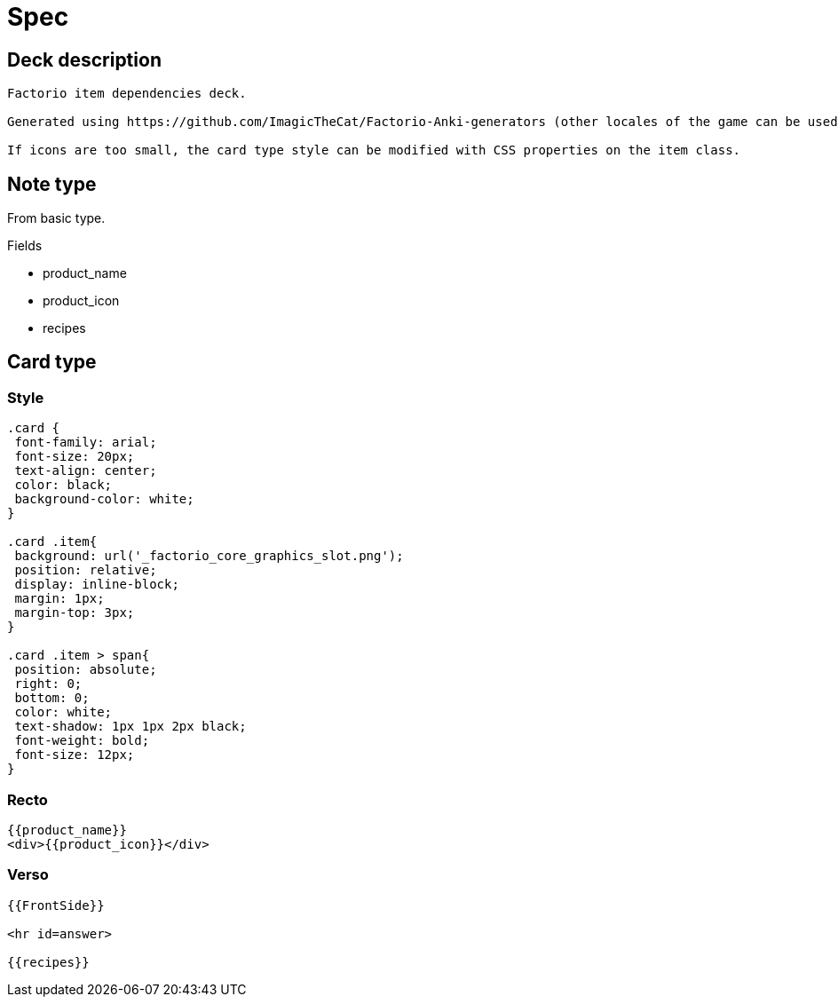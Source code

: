= Spec

== Deck description

----
Factorio item dependencies deck.

Generated using https://github.com/ImagicTheCat/Factorio-Anki-generators (other locales of the game can be used).

If icons are too small, the card type style can be modified with CSS properties on the item class.
----

== Note type

From basic type.

.Fields
* product_name
* product_icon
* recipes

== Card type

=== Style

----
.card {
 font-family: arial;
 font-size: 20px;
 text-align: center;
 color: black;
 background-color: white;
}

.card .item{
 background: url('_factorio_core_graphics_slot.png');
 position: relative;
 display: inline-block;
 margin: 1px;
 margin-top: 3px;
}

.card .item > span{
 position: absolute;
 right: 0;
 bottom: 0;
 color: white;
 text-shadow: 1px 1px 2px black;
 font-weight: bold;
 font-size: 12px;
}
----

=== Recto

----
{{product_name}}
<div>{{product_icon}}</div>
----

=== Verso

----
{{FrontSide}}

<hr id=answer>

{{recipes}}
----
